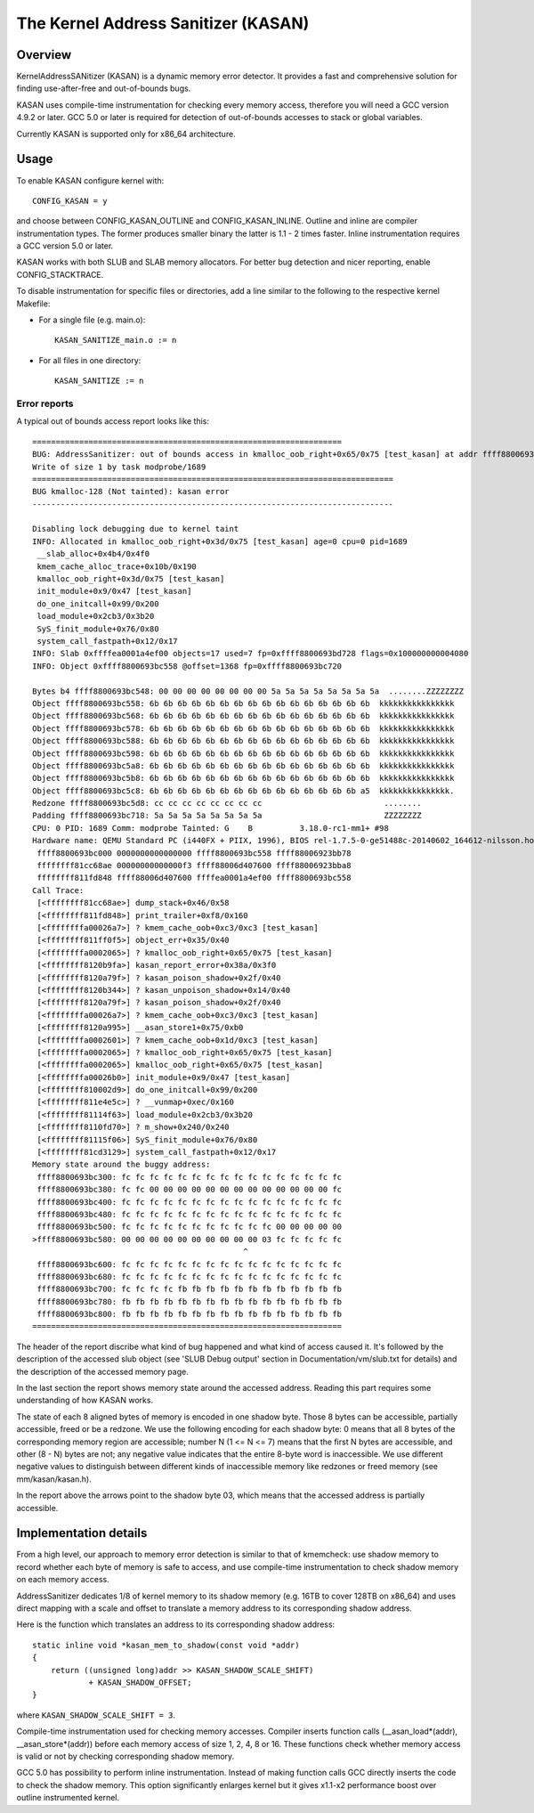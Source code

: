 The Kernel Address Sanitizer (KASAN)
====================================

Overview
--------

KernelAddressSANitizer (KASAN) is a dynamic memory error detector. It provides
a fast and comprehensive solution for finding use-after-free and out-of-bounds
bugs.

KASAN uses compile-time instrumentation for checking every memory access,
therefore you will need a GCC version 4.9.2 or later. GCC 5.0 or later is
required for detection of out-of-bounds accesses to stack or global variables.

Currently KASAN is supported only for x86_64 architecture.

Usage
-----

To enable KASAN configure kernel with::

	  CONFIG_KASAN = y

and choose between CONFIG_KASAN_OUTLINE and CONFIG_KASAN_INLINE. Outline and
inline are compiler instrumentation types. The former produces smaller binary
the latter is 1.1 - 2 times faster. Inline instrumentation requires a GCC
version 5.0 or later.

KASAN works with both SLUB and SLAB memory allocators.
For better bug detection and nicer reporting, enable CONFIG_STACKTRACE.

To disable instrumentation for specific files or directories, add a line
similar to the following to the respective kernel Makefile:

- For a single file (e.g. main.o)::

    KASAN_SANITIZE_main.o := n

- For all files in one directory::

    KASAN_SANITIZE := n

Error reports
~~~~~~~~~~~~~

A typical out of bounds access report looks like this::

    ==================================================================
    BUG: AddressSanitizer: out of bounds access in kmalloc_oob_right+0x65/0x75 [test_kasan] at addr ffff8800693bc5d3
    Write of size 1 by task modprobe/1689
    =============================================================================
    BUG kmalloc-128 (Not tainted): kasan error
    -----------------------------------------------------------------------------

    Disabling lock debugging due to kernel taint
    INFO: Allocated in kmalloc_oob_right+0x3d/0x75 [test_kasan] age=0 cpu=0 pid=1689
     __slab_alloc+0x4b4/0x4f0
     kmem_cache_alloc_trace+0x10b/0x190
     kmalloc_oob_right+0x3d/0x75 [test_kasan]
     init_module+0x9/0x47 [test_kasan]
     do_one_initcall+0x99/0x200
     load_module+0x2cb3/0x3b20
     SyS_finit_module+0x76/0x80
     system_call_fastpath+0x12/0x17
    INFO: Slab 0xffffea0001a4ef00 objects=17 used=7 fp=0xffff8800693bd728 flags=0x100000000004080
    INFO: Object 0xffff8800693bc558 @offset=1368 fp=0xffff8800693bc720

    Bytes b4 ffff8800693bc548: 00 00 00 00 00 00 00 00 5a 5a 5a 5a 5a 5a 5a 5a  ........ZZZZZZZZ
    Object ffff8800693bc558: 6b 6b 6b 6b 6b 6b 6b 6b 6b 6b 6b 6b 6b 6b 6b 6b  kkkkkkkkkkkkkkkk
    Object ffff8800693bc568: 6b 6b 6b 6b 6b 6b 6b 6b 6b 6b 6b 6b 6b 6b 6b 6b  kkkkkkkkkkkkkkkk
    Object ffff8800693bc578: 6b 6b 6b 6b 6b 6b 6b 6b 6b 6b 6b 6b 6b 6b 6b 6b  kkkkkkkkkkkkkkkk
    Object ffff8800693bc588: 6b 6b 6b 6b 6b 6b 6b 6b 6b 6b 6b 6b 6b 6b 6b 6b  kkkkkkkkkkkkkkkk
    Object ffff8800693bc598: 6b 6b 6b 6b 6b 6b 6b 6b 6b 6b 6b 6b 6b 6b 6b 6b  kkkkkkkkkkkkkkkk
    Object ffff8800693bc5a8: 6b 6b 6b 6b 6b 6b 6b 6b 6b 6b 6b 6b 6b 6b 6b 6b  kkkkkkkkkkkkkkkk
    Object ffff8800693bc5b8: 6b 6b 6b 6b 6b 6b 6b 6b 6b 6b 6b 6b 6b 6b 6b 6b  kkkkkkkkkkkkkkkk
    Object ffff8800693bc5c8: 6b 6b 6b 6b 6b 6b 6b 6b 6b 6b 6b 6b 6b 6b 6b a5  kkkkkkkkkkkkkkk.
    Redzone ffff8800693bc5d8: cc cc cc cc cc cc cc cc                          ........
    Padding ffff8800693bc718: 5a 5a 5a 5a 5a 5a 5a 5a                          ZZZZZZZZ
    CPU: 0 PID: 1689 Comm: modprobe Tainted: G    B          3.18.0-rc1-mm1+ #98
    Hardware name: QEMU Standard PC (i440FX + PIIX, 1996), BIOS rel-1.7.5-0-ge51488c-20140602_164612-nilsson.home.kraxel.org 04/01/2014
     ffff8800693bc000 0000000000000000 ffff8800693bc558 ffff88006923bb78
     ffffffff81cc68ae 00000000000000f3 ffff88006d407600 ffff88006923bba8
     ffffffff811fd848 ffff88006d407600 ffffea0001a4ef00 ffff8800693bc558
    Call Trace:
     [<ffffffff81cc68ae>] dump_stack+0x46/0x58
     [<ffffffff811fd848>] print_trailer+0xf8/0x160
     [<ffffffffa00026a7>] ? kmem_cache_oob+0xc3/0xc3 [test_kasan]
     [<ffffffff811ff0f5>] object_err+0x35/0x40
     [<ffffffffa0002065>] ? kmalloc_oob_right+0x65/0x75 [test_kasan]
     [<ffffffff8120b9fa>] kasan_report_error+0x38a/0x3f0
     [<ffffffff8120a79f>] ? kasan_poison_shadow+0x2f/0x40
     [<ffffffff8120b344>] ? kasan_unpoison_shadow+0x14/0x40
     [<ffffffff8120a79f>] ? kasan_poison_shadow+0x2f/0x40
     [<ffffffffa00026a7>] ? kmem_cache_oob+0xc3/0xc3 [test_kasan]
     [<ffffffff8120a995>] __asan_store1+0x75/0xb0
     [<ffffffffa0002601>] ? kmem_cache_oob+0x1d/0xc3 [test_kasan]
     [<ffffffffa0002065>] ? kmalloc_oob_right+0x65/0x75 [test_kasan]
     [<ffffffffa0002065>] kmalloc_oob_right+0x65/0x75 [test_kasan]
     [<ffffffffa00026b0>] init_module+0x9/0x47 [test_kasan]
     [<ffffffff810002d9>] do_one_initcall+0x99/0x200
     [<ffffffff811e4e5c>] ? __vunmap+0xec/0x160
     [<ffffffff81114f63>] load_module+0x2cb3/0x3b20
     [<ffffffff8110fd70>] ? m_show+0x240/0x240
     [<ffffffff81115f06>] SyS_finit_module+0x76/0x80
     [<ffffffff81cd3129>] system_call_fastpath+0x12/0x17
    Memory state around the buggy address:
     ffff8800693bc300: fc fc fc fc fc fc fc fc fc fc fc fc fc fc fc fc
     ffff8800693bc380: fc fc 00 00 00 00 00 00 00 00 00 00 00 00 00 fc
     ffff8800693bc400: fc fc fc fc fc fc fc fc fc fc fc fc fc fc fc fc
     ffff8800693bc480: fc fc fc fc fc fc fc fc fc fc fc fc fc fc fc fc
     ffff8800693bc500: fc fc fc fc fc fc fc fc fc fc fc 00 00 00 00 00
    >ffff8800693bc580: 00 00 00 00 00 00 00 00 00 00 03 fc fc fc fc fc
                                                 ^
     ffff8800693bc600: fc fc fc fc fc fc fc fc fc fc fc fc fc fc fc fc
     ffff8800693bc680: fc fc fc fc fc fc fc fc fc fc fc fc fc fc fc fc
     ffff8800693bc700: fc fc fc fc fb fb fb fb fb fb fb fb fb fb fb fb
     ffff8800693bc780: fb fb fb fb fb fb fb fb fb fb fb fb fb fb fb fb
     ffff8800693bc800: fb fb fb fb fb fb fb fb fb fb fb fb fb fb fb fb
    ==================================================================

The header of the report discribe what kind of bug happened and what kind of
access caused it. It's followed by the description of the accessed slub object
(see 'SLUB Debug output' section in Documentation/vm/slub.txt for details) and
the description of the accessed memory page.

In the last section the report shows memory state around the accessed address.
Reading this part requires some understanding of how KASAN works.

The state of each 8 aligned bytes of memory is encoded in one shadow byte.
Those 8 bytes can be accessible, partially accessible, freed or be a redzone.
We use the following encoding for each shadow byte: 0 means that all 8 bytes
of the corresponding memory region are accessible; number N (1 <= N <= 7) means
that the first N bytes are accessible, and other (8 - N) bytes are not;
any negative value indicates that the entire 8-byte word is inaccessible.
We use different negative values to distinguish between different kinds of
inaccessible memory like redzones or freed memory (see mm/kasan/kasan.h).

In the report above the arrows point to the shadow byte 03, which means that
the accessed address is partially accessible.


Implementation details
----------------------

From a high level, our approach to memory error detection is similar to that
of kmemcheck: use shadow memory to record whether each byte of memory is safe
to access, and use compile-time instrumentation to check shadow memory on each
memory access.

AddressSanitizer dedicates 1/8 of kernel memory to its shadow memory
(e.g. 16TB to cover 128TB on x86_64) and uses direct mapping with a scale and
offset to translate a memory address to its corresponding shadow address.

Here is the function which translates an address to its corresponding shadow
address::

    static inline void *kasan_mem_to_shadow(const void *addr)
    {
	return ((unsigned long)addr >> KASAN_SHADOW_SCALE_SHIFT)
		+ KASAN_SHADOW_OFFSET;
    }

where ``KASAN_SHADOW_SCALE_SHIFT = 3``.

Compile-time instrumentation used for checking memory accesses. Compiler inserts
function calls (__asan_load*(addr), __asan_store*(addr)) before each memory
access of size 1, 2, 4, 8 or 16. These functions check whether memory access is
valid or not by checking corresponding shadow memory.

GCC 5.0 has possibility to perform inline instrumentation. Instead of making
function calls GCC directly inserts the code to check the shadow memory.
This option significantly enlarges kernel but it gives x1.1-x2 performance
boost over outline instrumented kernel.
